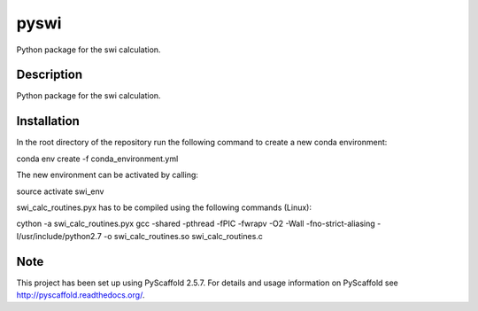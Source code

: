 =====
pyswi
=====


Python package for the swi calculation.


Description
===========

Python package for the swi calculation.


Installation
===========

In the root directory of the repository run the following command to create a new conda environment:

conda env create -f conda_environment.yml


The new environment can be activated by calling:

source activate swi_env


swi_calc_routines.pyx has to be compiled using the following commands (Linux):

cython -a swi_calc_routines.pyx
gcc -shared -pthread -fPIC -fwrapv -O2 -Wall -fno-strict-aliasing -I/usr/include/python2.7 -o swi_calc_routines.so swi_calc_routines.c

Note
====

This project has been set up using PyScaffold 2.5.7. For details and usage
information on PyScaffold see http://pyscaffold.readthedocs.org/.
